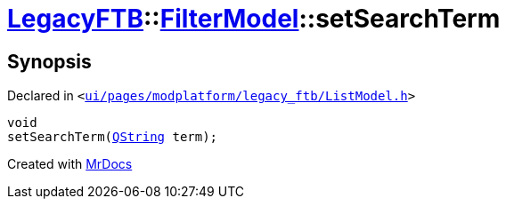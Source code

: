 [#LegacyFTB-FilterModel-setSearchTerm]
= xref:LegacyFTB.adoc[LegacyFTB]::xref:LegacyFTB/FilterModel.adoc[FilterModel]::setSearchTerm
:relfileprefix: ../../
:mrdocs:


== Synopsis

Declared in `&lt;https://github.com/PrismLauncher/PrismLauncher/blob/develop/ui/pages/modplatform/legacy_ftb/ListModel.h#L28[ui&sol;pages&sol;modplatform&sol;legacy&lowbar;ftb&sol;ListModel&period;h]&gt;`

[source,cpp,subs="verbatim,replacements,macros,-callouts"]
----
void
setSearchTerm(xref:QString.adoc[QString] term);
----



[.small]#Created with https://www.mrdocs.com[MrDocs]#
